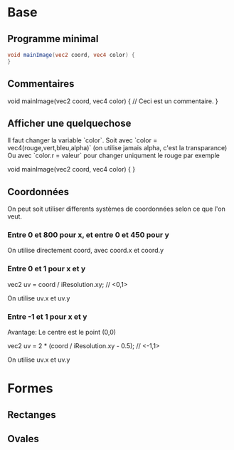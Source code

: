 * Base

** Programme minimal

#+BEGIN_SRC glsl
  void mainImage(vec2 coord, vec4 color) {
  }
#+END_SRC

** Commentaires

  void mainImage(vec2 coord, vec4 color) {
    // Ceci est un commentaire.
  }

** Afficher une quelquechose

Il faut changer la variable `color`. Soit avec `color = vec4(rouge,vert,bleu,alpha)` (on utilise jamais alpha, c'est la transparance)
Ou avec `color.r = valeur` pour changer uniqument le rouge par exemple

void mainImage(vec2 coord, vec4 color) {
}

** Coordonnées

   On peut soit utiliser differents systèmes de coordonnées selon ce que l'on veut.

*** Entre 0 et 800 pour x, et entre 0 et 450 pour y

    On utilise directement coord, avec coord.x et coord.y

*** Entre 0 et 1 pour x et y

    vec2 uv = coord / iResolution.xy; // <0,1>
  
    On utilise uv.x et uv.y

*** Entre -1 et 1 pour x et y

    Avantage: Le centre est le point (0,0)

    vec2 uv = 2 * (coord / iResolution.xy - 0.5); // <-1,1>

    On utilise uv.x et uv.y

* Formes

** Rectanges

** Ovales
